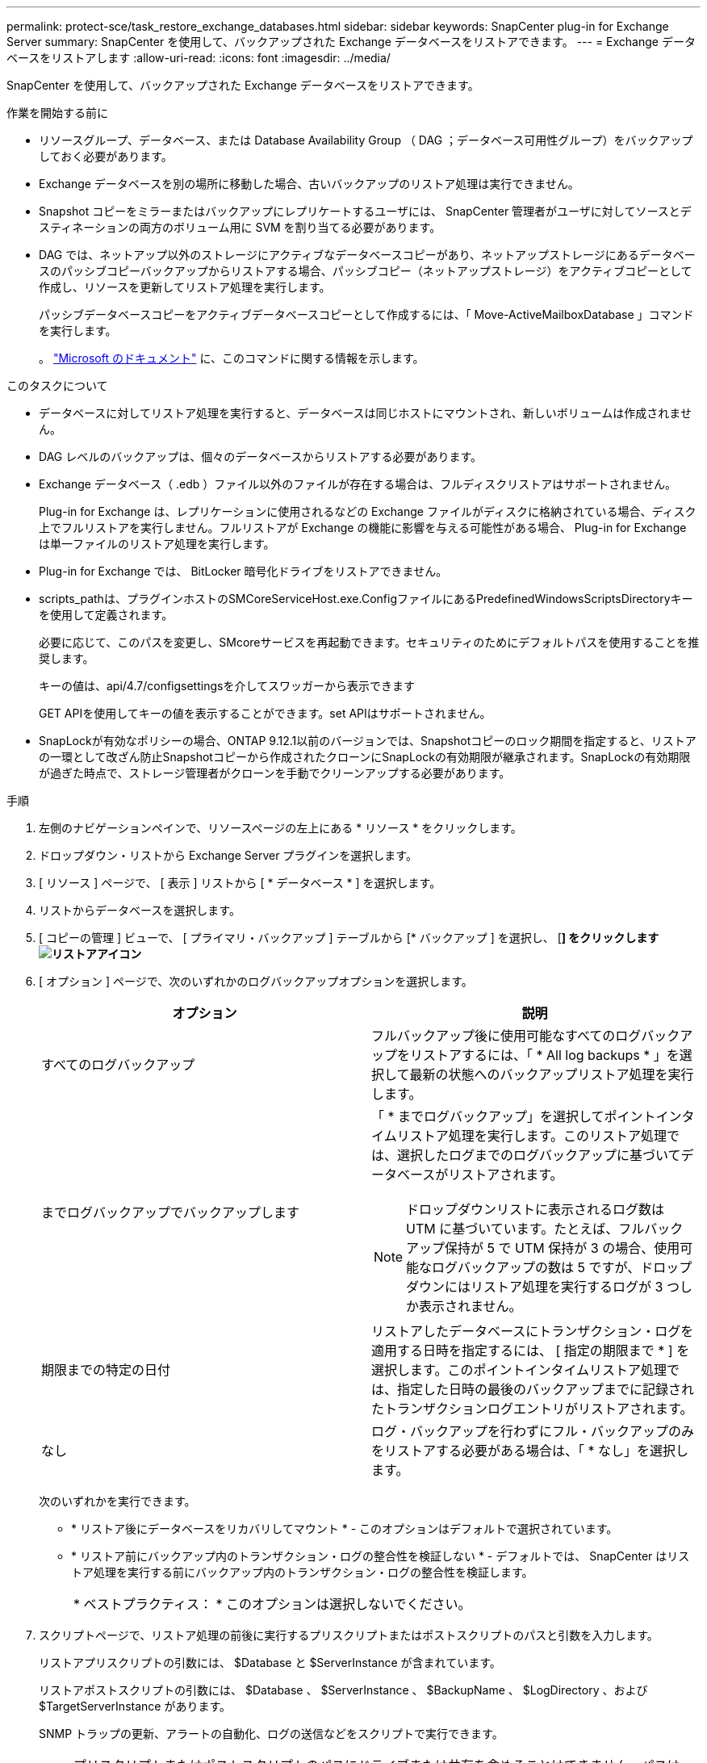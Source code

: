 ---
permalink: protect-sce/task_restore_exchange_databases.html 
sidebar: sidebar 
keywords: SnapCenter plug-in for Exchange Server 
summary: SnapCenter を使用して、バックアップされた Exchange データベースをリストアできます。 
---
= Exchange データベースをリストアします
:allow-uri-read: 
:icons: font
:imagesdir: ../media/


[role="lead"]
SnapCenter を使用して、バックアップされた Exchange データベースをリストアできます。

.作業を開始する前に
* リソースグループ、データベース、または Database Availability Group （ DAG ；データベース可用性グループ）をバックアップしておく必要があります。
* Exchange データベースを別の場所に移動した場合、古いバックアップのリストア処理は実行できません。
* Snapshot コピーをミラーまたはバックアップにレプリケートするユーザには、 SnapCenter 管理者がユーザに対してソースとデスティネーションの両方のボリューム用に SVM を割り当てる必要があります。
* DAG では、ネットアップ以外のストレージにアクティブなデータベースコピーがあり、ネットアップストレージにあるデータベースのパッシブコピーバックアップからリストアする場合、パッシブコピー（ネットアップストレージ）をアクティブコピーとして作成し、リソースを更新してリストア処理を実行します。
+
パッシブデータベースコピーをアクティブデータベースコピーとして作成するには、「 Move-ActiveMailboxDatabase 」コマンドを実行します。

+
。 https://docs.microsoft.com/en-us/powershell/module/exchange/move-activemailboxdatabase?view=exchange-ps["Microsoft のドキュメント"^] に、このコマンドに関する情報を示します。



.このタスクについて
* データベースに対してリストア処理を実行すると、データベースは同じホストにマウントされ、新しいボリュームは作成されません。
* DAG レベルのバックアップは、個々のデータベースからリストアする必要があります。
* Exchange データベース（ .edb ）ファイル以外のファイルが存在する場合は、フルディスクリストアはサポートされません。
+
Plug-in for Exchange は、レプリケーションに使用されるなどの Exchange ファイルがディスクに格納されている場合、ディスク上でフルリストアを実行しません。フルリストアが Exchange の機能に影響を与える可能性がある場合、 Plug-in for Exchange は単一ファイルのリストア処理を実行します。

* Plug-in for Exchange では、 BitLocker 暗号化ドライブをリストアできません。
* scripts_pathは、プラグインホストのSMCoreServiceHost.exe.ConfigファイルにあるPredefinedWindowsScriptsDirectoryキーを使用して定義されます。
+
必要に応じて、このパスを変更し、SMcoreサービスを再起動できます。セキュリティのためにデフォルトパスを使用することを推奨します。

+
キーの値は、api/4.7/configsettingsを介してスワッガーから表示できます

+
GET APIを使用してキーの値を表示することができます。set APIはサポートされません。

* SnapLockが有効なポリシーの場合、ONTAP 9.12.1以前のバージョンでは、Snapshotコピーのロック期間を指定すると、リストアの一環として改ざん防止Snapshotコピーから作成されたクローンにSnapLockの有効期限が継承されます。SnapLockの有効期限が過ぎた時点で、ストレージ管理者がクローンを手動でクリーンアップする必要があります。


.手順
. 左側のナビゲーションペインで、リソースページの左上にある * リソース * をクリックします。
. ドロップダウン・リストから Exchange Server プラグインを選択します。
. [ リソース ] ページで、 [ 表示 ] リストから [ * データベース * ] を選択します。
. リストからデータベースを選択します。
. [ コピーの管理 ] ビューで、 [ プライマリ・バックアップ ] テーブルから [* バックアップ ] を選択し、 [*] をクリックしますimage:../media/restore_icon.gif["リストアアイコン"]*
. [ オプション ] ページで、次のいずれかのログバックアップオプションを選択します。
+
|===
| オプション | 説明 


 a| 
すべてのログバックアップ
 a| 
フルバックアップ後に使用可能なすべてのログバックアップをリストアするには、「 * All log backups * 」を選択して最新の状態へのバックアップリストア処理を実行します。



 a| 
までログバックアップでバックアップします
 a| 
「 * までログバックアップ」を選択してポイントインタイムリストア処理を実行します。このリストア処理では、選択したログまでのログバックアップに基づいてデータベースがリストアされます。


NOTE: ドロップダウンリストに表示されるログ数は UTM に基づいています。たとえば、フルバックアップ保持が 5 で UTM 保持が 3 の場合、使用可能なログバックアップの数は 5 ですが、ドロップダウンにはリストア処理を実行するログが 3 つしか表示されません。



 a| 
期限までの特定の日付
 a| 
リストアしたデータベースにトランザクション・ログを適用する日時を指定するには、 [ 指定の期限まで * ] を選択します。このポイントインタイムリストア処理では、指定した日時の最後のバックアップまでに記録されたトランザクションログエントリがリストアされます。



 a| 
なし
 a| 
ログ・バックアップを行わずにフル・バックアップのみをリストアする必要がある場合は、「 * なし」を選択します。

|===
+
次のいずれかを実行できます。

+
** * リストア後にデータベースをリカバリしてマウント * - このオプションはデフォルトで選択されています。
** * リストア前にバックアップ内のトランザクション・ログの整合性を検証しない * - デフォルトでは、 SnapCenter はリストア処理を実行する前にバックアップ内のトランザクション・ログの整合性を検証します。
+
|===


| * ベストプラクティス： * このオプションは選択しないでください。 
|===


. スクリプトページで、リストア処理の前後に実行するプリスクリプトまたはポストスクリプトのパスと引数を入力します。
+
リストアプリスクリプトの引数には、 $Database と $ServerInstance が含まれています。

+
リストアポストスクリプトの引数には、 $Database 、 $ServerInstance 、 $BackupName 、 $LogDirectory 、および $TargetServerInstance があります。

+
SNMP トラップの更新、アラートの自動化、ログの送信などをスクリプトで実行できます。

+

NOTE: プリスクリプトまたはポストスクリプトのパスにドライブまたは共有を含めることはできません。パスはscripts_pathに対する相対パスでなければなりません。

. [ 通知 ] ページの [ 電子メールの設定 *] ドロップダウンリストから、電子メールを送信するシナリオを選択します。
+
また、送信者と受信者の E メールアドレス、および E メールの件名を指定する必要があります。

. 概要を確認し、 [ 完了 ] をクリックします。
. リストア・ジョブのステータスを表示するには、ページ下部の ［ アクティビティ ］ パネルを展開します。
+
リストア・プロセスを監視するには、 * Monitor * > * Jobs * ページを使用します。



アクティブデータベースをバックアップからリストアすると、レプリカとアクティブデータベースの間に遅延が発生した場合に、パッシブデータベースが中断状態または障害状態になることがあります。

状態の変更は、アクティブデータベースのログチェーンがフォークし、レプリケーションを中断する新しいブランチを開始すると発生します。Exchange Server はレプリカの修正を試みますが、修正できない場合は、リストア後に新しいバックアップを作成し、レプリカを再シードする必要があります。
